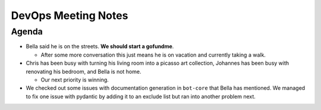 DevOps Meeting Notes
====================

.. raw:: html

   <!--

   Useful links

   - Infra open issues: https://github.com/python-discord/infra/issues

   - infra open pull requests: https://github.com/python-discord/infra/pulls

   - *If* any open issue or pull request needs discussion, why was the existing
     asynchronous logged communication over GitHub insufficient?

   -->

Agenda
------

-  Bella said he is on the streets. **We should start a gofundme**.

   -  After some more conversation this just means he is on vacation and
      currently taking a walk.

-  Chris has been busy with turning his living room into a picasso art
   collection, Johannes has been busy with renovating his bedroom, and
   Bella is not home.

   -  Our next priority is winning.

-  We checked out some issues with documentation generation in
   ``bot-core`` that Bella has mentioned. We managed to fix one issue
   with pydantic by adding it to an exclude list but ran into another
   problem next.

.. raw:: html

   <!-- vim: set textwidth=80 sw=2 ts=2: -->
